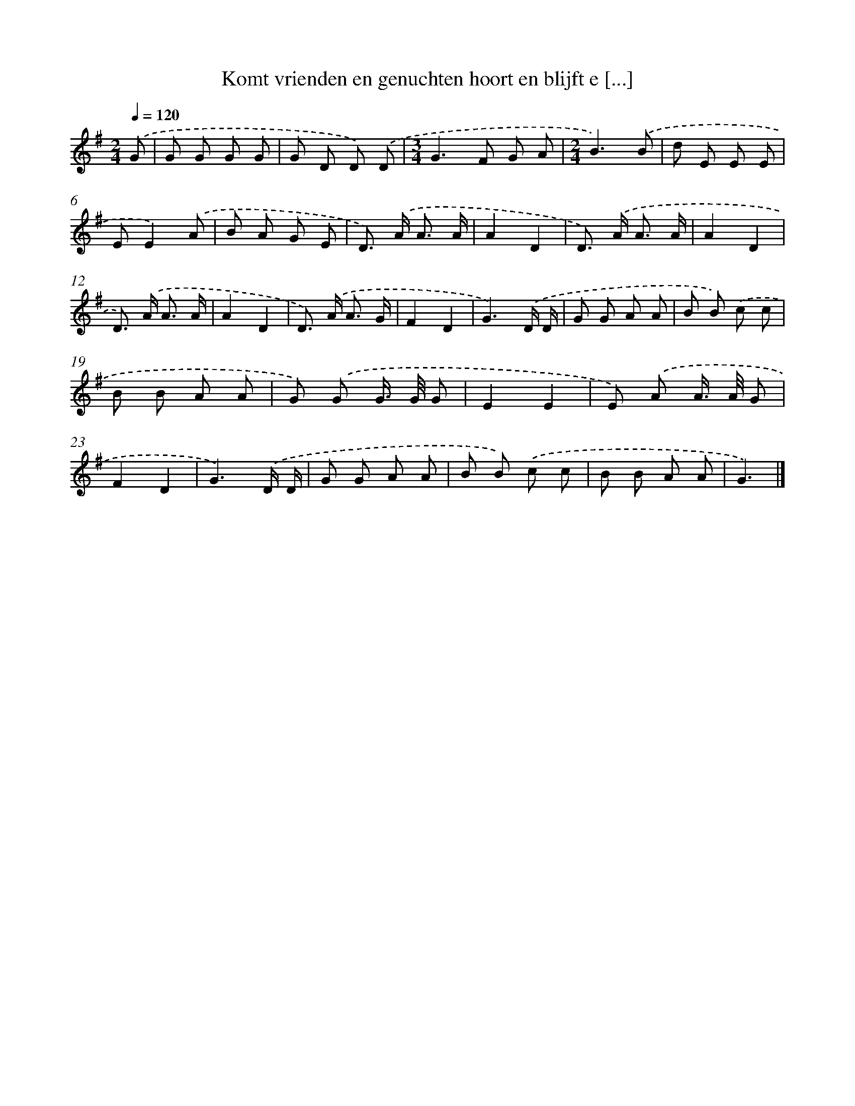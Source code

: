 X: 2493
T: Komt vrienden en genuchten hoort en blijft e [...]
%%abc-version 2.0
%%abcx-abcm2ps-target-version 5.9.1 (29 Sep 2008)
%%abc-creator hum2abc beta
%%abcx-conversion-date 2018/11/01 14:35:51
%%humdrum-veritas 1992062685
%%humdrum-veritas-data 803542912
%%continueall 1
%%barnumbers 0
L: 1/8
M: 2/4
Q: 1/4=120
K: G clef=treble
.('G [I:setbarnb 1]|
G G G G |
G D D) .('D |
[M:3/4]G2>F2 G A |
[M:2/4]B3).('B |
d E E E |
EE2).('A |
B A G E |
D>) .('A A3/ A/ |
A2D2 |
D>) .('A A3/ A/ |
A2D2 |
D>) .('A A3/ A/ |
A2D2 |
D>) .('A A3/ G/ |
F2D2 |
G3).('D/ D/ |
G G A A |
B B) .('c c |
B B A A |
G) .('G G/> G/ G |
E2E2 |
E) .('A A/> A/ G |
F2D2 |
G3).('D/ D/ |
G G A A |
B B) .('c c |
B B A A |
G3) |]
